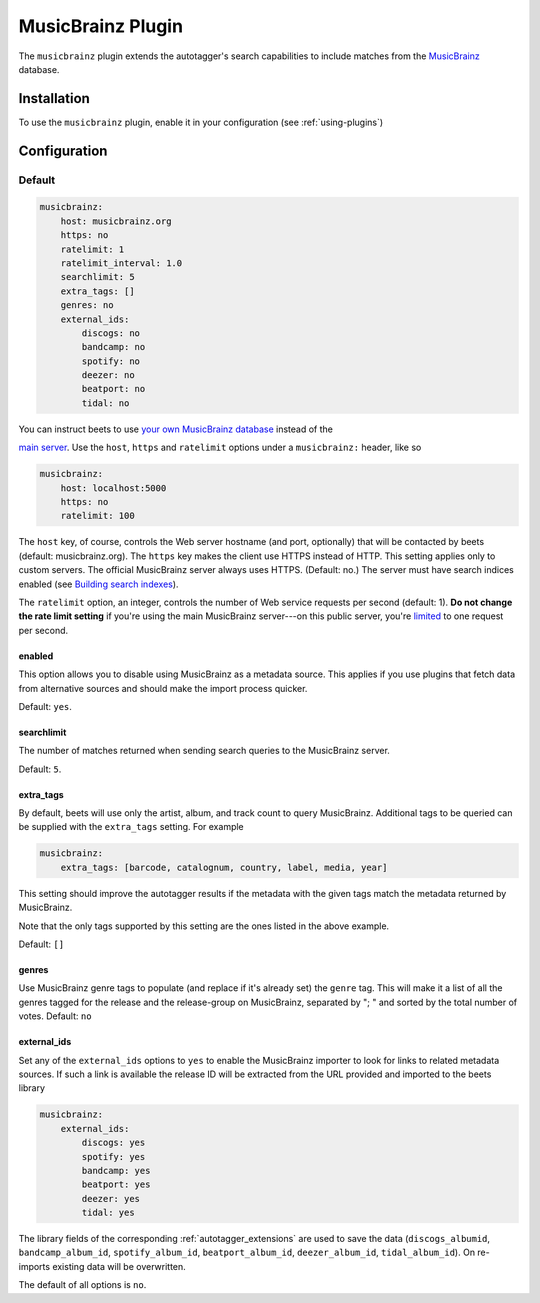 MusicBrainz Plugin
==================

The ``musicbrainz`` plugin extends the autotagger's search capabilities to
include matches from the MusicBrainz_ database.

.. _musicbrainz: https://musicbrainz.org/

Installation
------------

To use the ``musicbrainz`` plugin, enable it in your configuration (see
:ref:`using-plugins`)

.. _musicbrainz-config:

Configuration
-------------

Default
~~~~~~~

.. code-block:: yaml

    musicbrainz:
        host: musicbrainz.org
        https: no
        ratelimit: 1
        ratelimit_interval: 1.0
        searchlimit: 5
        extra_tags: []
        genres: no
        external_ids:
            discogs: no
            bandcamp: no
            spotify: no
            deezer: no
            beatport: no
            tidal: no

You can instruct beets to use `your own MusicBrainz database
<https://musicbrainz.org/doc/MusicBrainz_Server/Setup>`__ instead of the

`main server`_. Use the ``host``, ``https`` and ``ratelimit`` options under a
``musicbrainz:`` header, like so

.. code-block:: yaml

    musicbrainz:
        host: localhost:5000
        https: no
        ratelimit: 100

The ``host`` key, of course, controls the Web server hostname (and port,
optionally) that will be contacted by beets (default: musicbrainz.org). The
``https`` key makes the client use HTTPS instead of HTTP. This setting applies
only to custom servers. The official MusicBrainz server always uses HTTPS.
(Default: no.) The server must have search indices enabled (see `Building search
indexes`_).

The ``ratelimit`` option, an integer, controls the number of Web service
requests per second (default: 1). **Do not change the rate limit setting** if
you're using the main MusicBrainz server---on this public server, you're
limited_ to one request per second.

.. _building search indexes: https://musicbrainz.org/doc/Development/Search_server_setup

.. _limited: https://musicbrainz.org/doc/XML_Web_Service/Rate_Limiting

.. _main server: https://musicbrainz.org/

.. _musicbrainz.enabled:

enabled
+++++++

.. deprecated:: 2.3 Add ``musicbrainz`` to the ``plugins`` list instead.

This option allows you to disable using MusicBrainz as a metadata source. This
applies if you use plugins that fetch data from alternative sources and should
make the import process quicker.

Default: ``yes``.

.. _searchlimit:

searchlimit
+++++++++++

The number of matches returned when sending search queries to the MusicBrainz
server.

Default: ``5``.

.. _extra_tags:

extra_tags
++++++++++

By default, beets will use only the artist, album, and track count to query
MusicBrainz. Additional tags to be queried can be supplied with the
``extra_tags`` setting. For example

.. code-block:: yaml

    musicbrainz:
        extra_tags: [barcode, catalognum, country, label, media, year]

This setting should improve the autotagger results if the metadata with the
given tags match the metadata returned by MusicBrainz.

Note that the only tags supported by this setting are the ones listed in the
above example.

Default: ``[]``

.. _genres:

genres
++++++

Use MusicBrainz genre tags to populate (and replace if it's already set) the
``genre`` tag. This will make it a list of all the genres tagged for the release
and the release-group on MusicBrainz, separated by "; " and sorted by the total
number of votes. Default: ``no``

.. _musicbrainz.external_ids:

external_ids
++++++++++++

Set any of the ``external_ids`` options to ``yes`` to enable the MusicBrainz
importer to look for links to related metadata sources. If such a link is
available the release ID will be extracted from the URL provided and imported to
the beets library

.. code-block:: yaml

    musicbrainz:
        external_ids:
            discogs: yes
            spotify: yes
            bandcamp: yes
            beatport: yes
            deezer: yes
            tidal: yes

The library fields of the corresponding :ref:`autotagger_extensions` are used to
save the data (``discogs_albumid``, ``bandcamp_album_id``, ``spotify_album_id``,
``beatport_album_id``, ``deezer_album_id``, ``tidal_album_id``). On re-imports
existing data will be overwritten.

The default of all options is ``no``.
